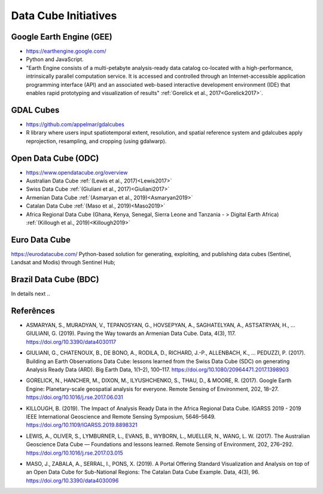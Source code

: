 Data Cube Initiatives
+++++++++++++++++++++

Google Earth Engine (GEE)
"""""""""""""""""""""""""

- https://earthengine.google.com/

- Python and JavaScript.

- "Earth Engine consists of a multi-petabyte analysis-ready data catalog co-located with a high-performance, intrinsically parallel computation service. It is accessed and controlled through an Internet-accessible application programming interface (API) and an associated web-based interactive development environment (IDE) that enables rapid prototyping and visualization of results" :ref:`Gorelick et al., 2017<Gorelick2017>`.


GDAL Cubes
""""""""""

- https://github.com/appelmar/gdalcubes

- R library where users input spatiotemporal extent, resolution, and spatial reference system and gdalcubes apply reprojection, resampling, and cropping (using gdalwarp).


Open Data Cube (ODC)
""""""""""""""""""""

- https://www.opendatacube.org/overview

- Australian Data Cube :ref:`(Lewis et al., 2017)<Lewis2017>`

- Swiss Data Cube :ref:`(Giuliani et al., 2017)<Giuliani2017>`

- Armenian Data Cube :ref:`(Asmaryan et al., 2019)<Asmaryan2019>`

- Catalan Data Cube  :ref:`(Maso et al., 2019)<Maso2019>`

- Africa Regional Data Cube (Ghana, Kenya, Senegal, Sierra Leone and Tanzania - > Digital Earth Africa) :ref:`(Killough et al., 2019)<Killough2019>`


Euro Data Cube
""""""""""""""

https://eurodatacube.com/
Python-based solution for generating, exploiting, and publishing data cubes (Sentinel, Landsat and Modis) through Sentinel Hub;


Brazil Data Cube (BDC)
""""""""""""""""""""""

In details next ..


Referênces
""""""""""


.. _Asmaryan2019:

- ASMARYAN, S., MURADYAN, V., TEPANOSYAN, G., HOVSEPYAN, A., SAGHATELYAN, A., ASTSATRYAN, H., … GIULIANI, G. (2019). Paving the Way towards an Armenian Data Cube. Data, 4(3), 117. https://doi.org/10.3390/data4030117

.. _Giuliani2017:

- GIULIANI, G., CHATENOUX, B., DE BONO, A., RODILA, D., RICHARD, J.-P., ALLENBACH, K., … PEDUZZI, P. (2017). Building an Earth Observations Data Cube: lessons learned from the Swiss Data Cube (SDC) on generating Analysis Ready Data (ARD). Big Earth Data, 1(1–2), 100–117. https://doi.org/10.1080/20964471.2017.1398903


.. _Gorelick2017:

- GORELICK, N., HANCHER, M., DIXON, M., ILYUSHCHENKO, S., THAU, D., & MOORE, R. (2017). Google Earth Engine: Planetary-scale geospatial analysis for everyone. Remote Sensing of Environment, 202, 18–27. https://doi.org/10.1016/j.rse.2017.06.031

.. _Killough2019:

- KILLOUGH, B. (2019). The Impact of Analysis Ready Data in the Africa Regional Data Cube. IGARSS 2019 - 2019 IEEE International Geoscience and Remote Sensing Symposium, 5646–5649. https://doi.org/10.1109/IGARSS.2019.8898321


.. _Lewis2017:

- LEWIS, A., OLIVER, S., LYMBURNER, L., EVANS, B., WYBORN, L., MUELLER, N., WANG, L. W. (2017). The Australian Geoscience Data Cube — Foundations and lessons learned. Remote Sensing of Environment, 202, 276–292. https://doi.org/10.1016/j.rse.2017.03.015


.. _Maso2019:

- MASO, J., ZABALA, A., SERRAL, I., PONS, X. (2019). A Portal Offering Standard Visualization and Analysis on top of an Open Data Cube for Sub-National Regions: The Catalan Data Cube Example. Data, 4(3), 96. https://doi.org/10.3390/data4030096